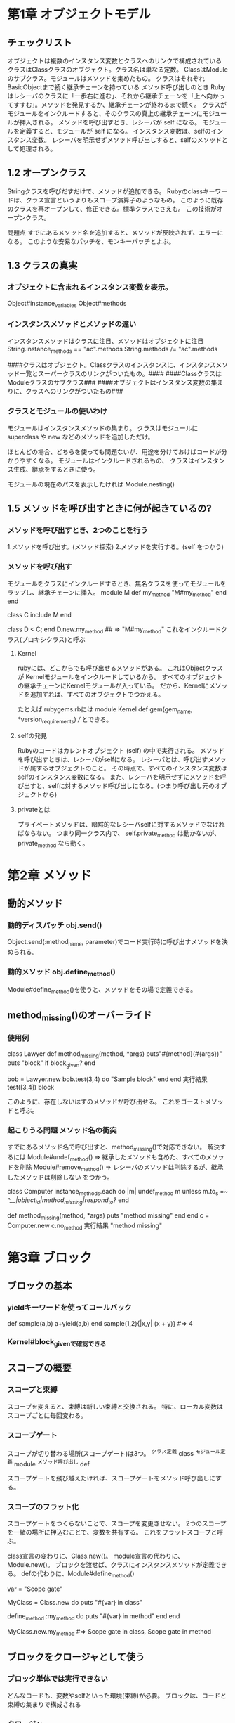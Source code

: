 * 第1章 オブジェクトモデル

** チェックリスト
オブジェクトは複数のインスタンス変数とクラスへのリンクで構成されている
クラスはClassクラスのオブジェクト。クラス名は単なる定数。
ClassはModuleのサブクラス。モジュールはメソッドを集めたもの。
クラスはそれぞれBasicObjectまで続く継承チェーンを持っている
メソッド呼び出しのとき Rubyはレシーバのクラスに「一歩右に進む」、それから継承チェーンを「上へ向かってすすむ」。メソッドを発見するか、継承チェーンが終わるまで続く。
クラスがモジュールをインクルードすると、そのクラスの真上の継承チェーンにモジュールが挿入される。
メソッドを呼び出すとき、レシーバが self になる。
モジュールを定義すると、モジュールが self になる。
インスタンス変数は、selfのインスタンス変数。
レシーバを明示せずメソッド呼び出しすると、selfのメソッドとして処理される。

** 1.2 オープンクラス
    Stringクラスを呼びだすだけで、メソッドが追加できる。
        Rubyのclassキーワードは、クラス宣言というよりもスコープ演算子のようなもの。
    このように既存のクラスを再オープンして、修正できる。標準クラスでさえも。
    この技術がオープンクラス。

    問題点
        すでにあるメソッド名を追加すると、メソッドが反映されず、エラーになる。
        このような安易なパッチを、モンキーパッチとよぶ。

** 1.3 クラスの真実
*** オブジェクトに含まれるインスタンス変数を表示。
        Object#instance_variables
        Object#methods

*** インスタンスメソッドとメソッドの違い
        インスタンスメソッドはクラスに注目、メソッドはオブジェクトに注目
        String.instance_methods == "ac".methods
        String.methods /= "ac".methods

    ####クラスはオブジェクト。Classクラスのインスタンスに、インスタンスメソッド一覧とスーパークラスのリンクがついたもの。####
    ####Classクラスは Moduleクラスのサブクラス###
    ####オブジェクトはインスタンス変数の集まりに、クラスへのリンクがついたもの###


*** クラスとモジュールの使いわけ
        モジュールはインスタンスメソッドの集まり。
        クラスはモジュールに superclass や new などのメソッドを追加しただけ。

        ほとんどの場合、どちらを使っても問題ないが、用途を分けておけばコードが分かりやすくなる。
        モジュールはインクルードされるもの、
        クラスはインスタンス生成、継承をするときに使う。

        モジュールの現在のパスを表示したければ
            Module.nesting()

** 1.5 メソッドを呼び出すときに何が起きているの?

*** メソッドを呼び出すとき、2つのことを行う
        1.メソッドを呼び出す。(メソッド探索)
        2.メソッドを実行する。(self をつかう)
*** メソッドを呼び出す
    モジュールをクラスにインクルードするとき、無名クラスを使ってモジュールをラップし、継承チェーンに挿入。
        module M
          def my_method
            "M#my_method"
          end
        end

        class C
          include M
        end

        class D < C; end
        D.new.my_method ## => "M#my_method"
    これをインクルードクラス(プロキシクラス)と呼ぶ




**** Kernel
rubyには、どこからでも呼び出せるメソッドがある。
これはObjectクラスが Kernelモジュールをインクルードしているから。
すべてのオブジェクトの継承チェーンにKernelモジュールが入っている。
だから、Kernelにメソッドを追加すれば、すべてのオブジェクトでつかえる。

たとえば rubygems.rbには
module Kernel
  def gem(gem_name, *version_requirements)
  ///
とできる。

**** selfの発見
Rubyのコードはカレントオブジェクト (self) の中で実行される。
メソッドを呼び出すときは、レシーバがselfになる。
レシーバとは、呼び出すメソッドが属するオブジェクトのこと。
その時点で、すべてのインスタンス変数はselfのインスタンス変数になる。
また、レシーバを明示せずにメソッドを呼び出すと、selfに対するメソッド呼び出しになる。(つまり呼び出し元のオブジェクトから)

**** privateとは
プライベートメソッドは、暗黙的なレシーバselfに対するメソッドでなければならない。
つまり同一クラス内で、
self.private_method
は動かないが、
private_method
なら動く。



* 第2章 メソッド

** 動的メソッド

*** 動的ディスパッチ obj.send()
Object.send(:method_name, parameter)でコード実行時に呼び出すメソッドを決められる。

*** 動的メソッド obj.define_method()
Module#define_method()を使うと、メソッドをその場で定義できる。

** method_missing()のオーバーライド
*** 使用例
class Lawyer
  def method_missing(method, *args)
    puts"#{method}(#{args})"
    puts "block" if block_given?
  end

  bob = Lawyer.new
  bob.test(3,4) do
    "Sample block"
  end
end
実行結果
test([3,4])
block

このように、存在しないはずのメソッドが呼び出せる。
これをゴーストメソッドと呼ぶ。

*** 起こりうる問題 メソッド名の衝突
すでにあるメソッド名で呼び出すと、method_missing()で対応できない。
解決するには
Module#undef_method() => 継承したメソッドも含めた、すべてのメソッドを削除
Module#remove_method() => レシーバのメソッドは削除するが、継承したメソッドは削除しない
をつかう。


class Computer
  instance_methods.each do |m|
    undef_method m unless m.to_s =~ /^__|object_id|method_missing|respond_to?/
  end

  def method_missing(method, *args)
    puts "method missing"
  end
end
c = Computer.new
c.no_method
実行結果
"method missing"


* 第3章 ブロック

** ブロックの基本

*** yieldキーワードを使ってコールバック
def sample(a,b)
  a+yield(a,b)
end
sample(1,2){|x,y| (x + y)} #=> 4

*** Kernel#block_givenで確認できる

** スコープの概要

*** スコープと束縛

スコープを変えると、束縛は新しい束縛と交換される。
特に、ローカル変数はスコープごとに毎回変わる。

*** スコープゲート

スコープが切り替わる場所(スコープゲート)は3つ。
^クラス定義 class
^モジュール定義 module
^メソッド呼び出し def

スコープゲートを飛び越えたければ、スコープゲートをメソッド呼び出しにする。

***  スコープのフラット化
スコープゲートをつくらないことで、スコープを変更させない。
2つのスコープを一緒の場所に押込むことで、変数を共有する。
これをフラットスコープと呼ぶ。

class宣言の変わりに、Class.new()。
module宣言の代わりに、Module.new()。
ブロックを渡せば、クラスにインスタンスメソッドが定義できる。
defの代わりに、Module#define_method()

var = "Scope gate"

MyClass = Class.new do
  puts "#{var} in class"

  define_method :my_method do
    puts "#{var} in method"
  end
end

MyClass.new.my_method #=> Scope gate in class, Scope gate in method

** ブロックをクロージャとして使う

*** ブロック単体では実行できない
どんなコードも、変数やselfといった環境(束縛)が必要。
ブロックは、コードと束縛の集まりで構成される


*** クロージャ
ブロックは、メソッドにある変数でなく、ブロックが定義されたときの変数を見る。

** instance_eval()でスコープを操作

*** instance_eval()の概要
instance_eval()は、オブジェクトをブロックで評価できる。
instance_eval()でselfに変更を加えると、束縛が変更できる。

obj = String.new
v = 2
obj.instance_eval { @v = v } #=> 2
obj.instance_eval { @v } #=> 2

instance_evalに渡したブロックをコンテキスト探査機と呼ぶ。

*** クリーンルーム
ブロックを評価するためだけにオブジェクトを生成することがある。
このオブジェクトをクリーンルームと呼ぶ。

** 呼び出し可能オブジェクトのチェックリスト

#ブロック
定義されたスコープで評価
#Proc
Procクラスのオブジェクト。定義されたスコープで評価
#lambda
Procクラスのオブジェクト。Procとは、引数やreturnの挙動などの違いがある。
定義されたスコープで評価
#メソッド
Methodクラスのオブジェクト。オブジェクトにひもづけられ、オブジェクトのスコープで評価。

** Proc/lambda でブロックを呼び出し可能オブジェクトに

*** 呼び出し可能オブジェクト
「コードを保管して、あとで呼び出す」オブジェクトのこと。
Rubyには、おおまかに4つ。
^ブロック
^Proc (ブロックがオブジェクトになったもの)
^lambda (Procの変形)
^メソッド

*** Procオブジェクト
ブロックはオブジェクトではない。
ブロックをオブジェクト化したものが、Proc。

Proc.new()にブロックを渡し、
Proc.call()で、ブロックを呼び出し評価する。

inc = Proc.new {|x| x + 1}
inc.call(2) #=> 3

ブロックをProcに変換するためのカーネルメソッドが、
lambda()
proc()

*** &修飾
特定のブロックを使いたい場合、yieldでは役不足になる。
このとき、引数列の最後に、&の印のついた引数を置くことで解決できる。

^他のメソッドにブロックを渡したい
def math(a,b)
  yield(a,b)
end

def teach_math(a,b, &operate)
  puts math(a,b, &operate)
end

teach_math(2,3) { |x,y| x + y } #=> 5

^ブロックをProcに変換したい
def create_proc(&the_proc)
  the_proc
end
p = create_proc{ |name| "Hello, #{name}." }
puts p.class
puts p.call("Bill")


*** lambdaの記法
Proc.new(と同じように書ける。
p = lambda {|x| x + 1 }

また1.9からは、矢印で書くこともできるようになった。
p = ->(x){x + 1}

*** Proc と lambda の違い
ほとんどのrubyerは、lambdaを第一選択にする。

違い1 returnの意味

    def double(callable)
      callable.call * 2
    end

    # lambda
    l = lambda { return 10}
    puts double l #=> 20

    # Proc.new
    p1 = Proc.new { 10 }
    puts double p1 #=> 20

    p2 = Proc.new { return 10 }
    puts double p2 #=> unexpected return (LocalJumpError)

lambdaは、lambdaから戻る
Procは、Procが定義されたスコープから戻る。
たとえば、以下の例。
    def cant_double
      p = Proc.new {return 10}
      result = p.call
      return result * 2 # ここまで来ない
    end

    cant_double #=> 10

*** 引数(arity)
lambdaは引数の数に厳格。(メソッドに近い)
Proc.new()は、寛容。
    l_arity = lambda { |a,b| [a,b] }
    p_arity = Proc.new { |a,b| [a,b]}


    p p_arity.call(1)     #=> ArgumentError
    p l_arity.call(1)     #=> [1,nil]
    p p_arity.call(1,2)   #=> [1,2]
    p l_arity.call(1,2)   #=> [1,2]
    p p_arity.call(1,2,3) #=> [1,2]
    p l_arity.call(1,2,3) #=> ArgumentError

*** メソッドを呼び出し可能オブジェクトに Object#method()
以下のようにすると、メソッドをMethodオブジェクトとして取得できる。
Method#call()で実行。
ただし、Methodオブジェクトはlambdaと違い、属するオブジェクトのスコープで評価される。

    class CallMethod
      def initialize(value)
        @x = value
      end

      def my_method;puts @x;end
    end
    obj = CallMethod.new(1)
    m = obj.method :my_method
    m.call #=> 1
    obj.instance_eval { @x = 2 }
    m.call #=> 2

MethodオブジェクトはMethod#to_proc()でProcオブジェクトに変換できる。


* 第4章 クラス定義

class キーワードは、オブジェクトの動作を規定するのではなく、コードを実行するということ。

** クラスの定義チェックリスト

*** クラス定義のなかでは、カレントオブジェクト self は定義されたクラス。
result = class MyClass
           self
end
puts result #=> MyClass

*** Rubyのインタプリタは常にカレントクラス(モジュール)の参照を追跡している。
 def で定義されたすべてのメソッドは、カンレントクラスのインスタンスメソッド。
 クラス定義のなかでは、カレントクラスはself と同じ。つまりself は定義されたクラス。


class MyClass
  #
  def my_method
    #
  end
end

*** クラスへの参照を持っていれば、クラスは class_eval() もしくはmodule_eval()でオープンできる。
def add_method_to(a_class)
  a_class.class_eval do
    def m; "Hello"; end
  end
end

add_method_to String
puts "abc".m #=> Hello
puts "abc".methods.grep /^m$/ #=> m

** クラスインスタンス変数 @xx
Rubyでは、すべてのインスタンス変数は self に属していると解釈する。
クラス定義のなかでは、self はクラスのこと。
だからインスタンス変数はクラスに属しているのであり、クラスのオブジェクトのインスタンス変数とは違う。

** classキーワードをつかわずに、クラス継承
class MyClass < Array
  def m;"Hello";end
end

を、classをつかわずに書くと

c = Class.new(Array) do
  def m;"Hello";end
end
# 無名クラスに定数を割り当てる。
MyClass = c
と書き表せる。

** 特異メソッド

*** 使用例1 特定のオブジェクトを拡張
str = "this is test"

def str.all_up
  self.upcase
end

def metho(str)
  puts str.all_up
end

metho str #=> "THIS IS TEST"
metho "test #=> Error"

*** クラスメソッドは、クラスの特異メソッド!!

以下の2つは、おなじ書式。
obj.a_method
MyClass.a_class_method


また
class MyClass
  def self.a_class_method;end
end
と
def MyClass.a_class_method;end

は同じ。
一度クラスを開いて、そこにメソッドを定義する方法もある。
class MyClass
  class << self
    def a_class_method;end
  end
end

** 特異クラスの場所は?

オブジェクトは、表面とちがう特別なクラス(特異クラス)をもっている。
以下のようにすると見つけることができる。
obj = Object.new
eigenclass = class << obj
  self
end

puts eigenclass.class #=> Class

** 特異クラスの特徴

1.オブジェクトの特異メソッドが住む場所

2.インスタンスが1つしか持てない。 (シングルトンクラスとも呼ばれる)

** エイリアス

*** メソッドエイリアス alias
メソッドにエイリアス(別名)をつけたければ、aliasキーワードを使えばいい。

class MyClass
  def my_method;"my method is here"; end
  alias :m :my_method
end

obj = MyClass.new
p obj.m #=>"my method is here"

*** アラウンドエイリアス

あるメソッド(a)のエイリアス(b)をつくり、
aのメソッド名で、あたらしいメソッドを定義する。
新しいメソッドのなかで古いメソッドを呼び出すことで再帰的に参照する。

たとえば + の答えにつねに1を加えた数を返すためには

class Fixnum
  alias :old_plus :+

  def +(n)
    self.old_plus(n).old_plus(1)
  end
end

puts 4 + 3 ## 8



* 第5章 コードを記述するコード

** attr_checked()の実装 構想

[[file:attr_checked_spec.rb]このコード]]を通すモジュール CheckedAttributesを考える。

手順
1.eval()を使って、add_checked_attribute()というカーネルメソッドを書き、クラスに属性を追加。
2.add_checked_attribute()をリファクタリングして、eval()を削除
3.ブロックで属性を検証する
4.add_checked_attribute()をすべてのクラスで利用可能な attr_checked()という名前のクラスマクロに変更。
5.フックを使って、attr_checked()を任意のクラスに追加するモジュールを書く。

** Kernel#eval 文字列を実行し、結果を返す
eval("1+3") #=> 4


**** irbで学ぶ eval の引数
irb:
eval(statements,@binding,file,line)

statement "コードの文字列"
@binding Bindingオブジェクト
***** Bindingオブジェクト Kernel#binding
Kernel#bindingをつかってBindingオブジェクトをつくると、
そのオブジェクトが定義されたスコープでコードが実行できる。
class A
  def m
    @x = 1
    binding
  end
end
b = A.new.m

eval "@x" #=> nil
eval "@x",b #=> 1

file,line 処理中のファイル名と行番号。
***** コード文字列とプロックの相似点

実は class_eval, instance_evalもコード文字列を扱える。

ruby-1.9.2-p180 :007 > array = [1,2,3]
 => [1, 2, 3]
ruby-1.9.2-p180 :008 > array.instance_eval "self[0] =4"
 => 4
ruby-1.9.2-p180 :009 > array
 => [4, 2, 3]
ruby-1.9.2-p180 :010 > array.instance_eval {self[1] = 5}
 => 5
ruby-1.9.2-p180 :011 > array
 => [4, 5, 3]

しかし 基本的に、ブロックを用いたほうが安全。

***** コード文字列の危険 コードインジェクション を防ぐ
知らないあいだに、 mysqlインジェクションみたいなのされないようにするには、セーフレベルを設定すればいい。
&SAFEというグローバル変数で設定でき、デフォルトは0.
数字があがるごとに、汚染された情報は制限をうけるようになる。

ruby-1.9.2-p180 :020 > s = gets()
x = 1 + 4
 => "x = 1 + 4\n"
ruby-1.9.2-p180 :021 > eval s
 => 5
ruby-1.9.2-p180 :022 > $SAFE=1
 => 1
ruby-1.9.2-p180 :023 > eval s
SecurityError: Insecure operation - eval

汚染されたかどうかはObject#tainted?()で確認できる。

** attr_checkeed()の実装 ステップ1

class Person;end
def add_checked_attributes(clazz,attribute)
  eval <<END
    class #{clazz}
      def #{attribute}=(value)
        raise 'Invalid attribute' unless value
        @#{attribute} = value
      end

      def #{attribute}()
        @#{attribute}
      end
    end
END
end

describe Person do
  before :each do
    add_checked_attributes(Person, :age)
    @p = Person.new
  end

  it "#age == 17 return true" do
    @p.age = 15
    lambda{ @p.age == 15 }.should be_true
  end

  it "#age = nil raise Error" do
    lambda{ @p.age = nil }.should raise_error
  end

  it "#age = false raise Error" do
    lambda{ @p.age = false }.should raise_error
  end

end

** attr_checkeed()の実装 ステップ2 evalの削除
ステップ1のevalはコード文字列がふくまれている。
将来のことを考え、コードインジェクションを防ぐため、リファクタリングしやすくするため、evalをなくす。


def add_checked_attributes(clazz,attribute)
  clazz.class_eval do
    define_method "#{attribute}=" do |value|
      raise 'Invalid attribute' unless value
      instance_variable_set("@#{attribute}", value)
    end

    define_method "#{attribute}" do
      instance_variable_get "@#{attribute}"
    end
  end
end
** attr_checkeed()の実装 ステップ3 ブロックの検証
** attr_checkeed()の実装 ステップ4 クラスマクロへ変更
class Class
この中へ押込む
end
** attr_checkeed()の実装 ステップ5 フックメソッドをつかって、モジュールとして追加
*** フックメソッド 特定のイベントにフックをかける
Rubyに用意されている、メソッドにイベントが発生したときに実行されるものがある
たとえば Class#inherited()は、クラスが継承されたとき、
Module#included()は、モジュールが読み込まれたときに実行される。

これらは、デフォルトではなにもしないので、オープンクラスにしてオーバーライドする。

module M
  def self.included(othermod)
    puts "M は #{othermod}にインクルードされた"
  end
end
class C
  include M
end
#=>M は Cにインクルードされた

*** Moduleのメソッドをクラスメソッドとしてよみこむ
1.フックメソッド included()を呼び出す
2.フックメソッドで、インクルードする側のクラス(includer)をClassMethodsモジュールで拡張
3.extend()メソッドで、includerの特異クラスにいるClassMethodsからメソッドをインクルードする

module M
  def self.included(base)
    base.extend(ClassMethods)
  end

  module ClassMethods
    def x
      "x"
    end
  end
end
*** 実際のコード
module CheckedAttributes
  def self.included(base)
    base.extend(ClassMethods)
  end

  module ClassMethods
    def attr_checked(attribute, &validation)
      define_method "#{attribute}=" do |value|
        raise 'Invalid attribute' unless validation.call(value)
        instance_variable_set("@#{attribute}", value)
      end

      define_method "#{attribute}" do
        instance_variable_get "@#{attribute}"
      end
    end
  end
end

class Person
  include CheckedAttributes

  attr_checked :age do |v|
    v <= 18
  end
end

* 便利なTips
***** irbでオブジェクトを追跡
irb 上で、irb obj とすると、そのオブジェクトを追跡できる。
***** ヒアドキュメント 複数行の文字列をつくる
s = <<END
  first sentence.
  second sentence.
END
puts s
#=> first sentence.
second sentence.

